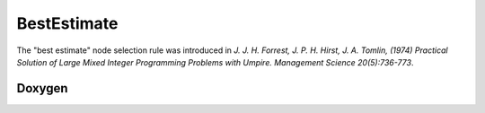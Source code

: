 BestEstimate
============

The "best estimate" node selection rule was introduced in *J. J. H. Forrest, J. P. H. Hirst, J. A. Tomlin, (1974) Practical Solution of Large Mixed Integer Programming Problems with Umpire. Management Science 20(5):736-773*.

Doxygen
-------

.. doxygenclass:: idol::BestEstimate
